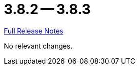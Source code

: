 = 3.8.2 -- 3.8.3

link:https://github.com/ls1intum/Artemis/releases/tag/3.8.3[Full Release Notes]

No relevant changes.
